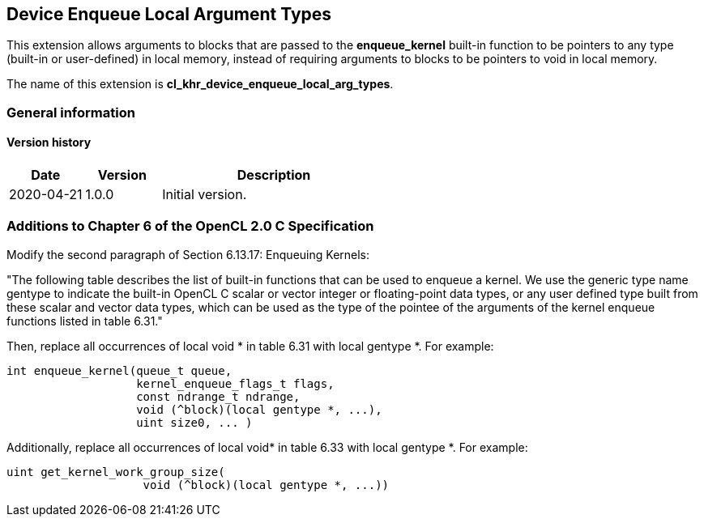// Copyright 2017-2020 The Khronos Group. This work is licensed under a
// Creative Commons Attribution 4.0 International License; see
// http://creativecommons.org/licenses/by/4.0/

[[cl_khr_device_enqueue_local_arg_types]]
== Device Enqueue Local Argument Types

This extension allows arguments to blocks that are passed to the *enqueue_kernel* built-in
function to be pointers to any type (built-in or user-defined) in local memory, instead of
requiring arguments to blocks to be pointers to void in local memory.

The name of this extension is *cl_khr_device_enqueue_local_arg_types*.

=== General information

==== Version history

[cols="1,1,3",options="header",]
|====
| *Date*     | *Version* | *Description*
| 2020-04-21 | 1.0.0     | Initial version.
|====

[[cl_khr_device_enqueue_local_arg_types-additions-to-chapter-6-of-the-opencl-2.0-specification]]
=== Additions to Chapter 6 of the OpenCL 2.0 C Specification

Modify the second paragraph of Section 6.13.17: Enqueuing Kernels:

"The following table describes the list of built-in functions that can be used to enqueue a
kernel. We use the generic type name +gentype+ to indicate the built-in OpenCL C scalar or
vector integer or floating-point data types, or any user defined type built from these scalar and
vector data types, which can be used as the type of the pointee of the arguments of the kernel
enqueue functions listed in table 6.31."

Then, replace all occurrences of +local void *+ in table 6.31 with +local gentype *+.  For example:

[source,c]
----
int enqueue_kernel(queue_t queue,
                   kernel_enqueue_flags_t flags,
                   const ndrange_t ndrange,
                   void (^block)(local gentype *, ...),
                   uint size0, ... )
----

Additionally, replace all occurrences of +local void*+ in table 6.33 with +local gentype *+.  For example:

[source,c]
----
uint get_kernel_work_group_size(
                    void (^block)(local gentype *, ...))
----
